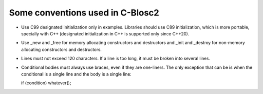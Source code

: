 Some conventions used in C-Blosc2
=================================

* Use C99 designated initialization only in examples. Libraries should use C89 initialization, which is more portable, specially with C++ (designated initialization in C++ is supported only since C++20).

* Use _new and _free for memory allocating constructors and destructors and _init and _destroy for non-memory allocating constructors and destructors.

* Lines must not exceed 120 characters. If a line is too long, it must be broken into several lines.

* Conditional bodies must always use braces, even if they are one-liners.  The only exception that can be is when the conditional is a single line and the body is a single line:

  if (condition) whatever();
